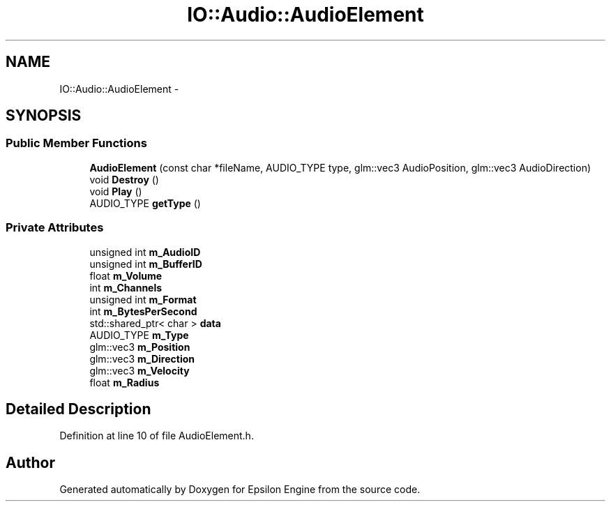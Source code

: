 .TH "IO::Audio::AudioElement" 3 "Wed Mar 6 2019" "Version 1.0" "Epsilon Engine" \" -*- nroff -*-
.ad l
.nh
.SH NAME
IO::Audio::AudioElement \- 
.SH SYNOPSIS
.br
.PP
.SS "Public Member Functions"

.in +1c
.ti -1c
.RI "\fBAudioElement\fP (const char *fileName, AUDIO_TYPE type, glm::vec3 AudioPosition, glm::vec3 AudioDirection)"
.br
.ti -1c
.RI "void \fBDestroy\fP ()"
.br
.ti -1c
.RI "void \fBPlay\fP ()"
.br
.ti -1c
.RI "AUDIO_TYPE \fBgetType\fP ()"
.br
.in -1c
.SS "Private Attributes"

.in +1c
.ti -1c
.RI "unsigned int \fBm_AudioID\fP"
.br
.ti -1c
.RI "unsigned int \fBm_BufferID\fP"
.br
.ti -1c
.RI "float \fBm_Volume\fP"
.br
.ti -1c
.RI "int \fBm_Channels\fP"
.br
.ti -1c
.RI "unsigned int \fBm_Format\fP"
.br
.ti -1c
.RI "int \fBm_BytesPerSecond\fP"
.br
.ti -1c
.RI "std::shared_ptr< char > \fBdata\fP"
.br
.ti -1c
.RI "AUDIO_TYPE \fBm_Type\fP"
.br
.ti -1c
.RI "glm::vec3 \fBm_Position\fP"
.br
.ti -1c
.RI "glm::vec3 \fBm_Direction\fP"
.br
.ti -1c
.RI "glm::vec3 \fBm_Velocity\fP"
.br
.ti -1c
.RI "float \fBm_Radius\fP"
.br
.in -1c
.SH "Detailed Description"
.PP 
Definition at line 10 of file AudioElement\&.h\&.

.SH "Author"
.PP 
Generated automatically by Doxygen for Epsilon Engine from the source code\&.
